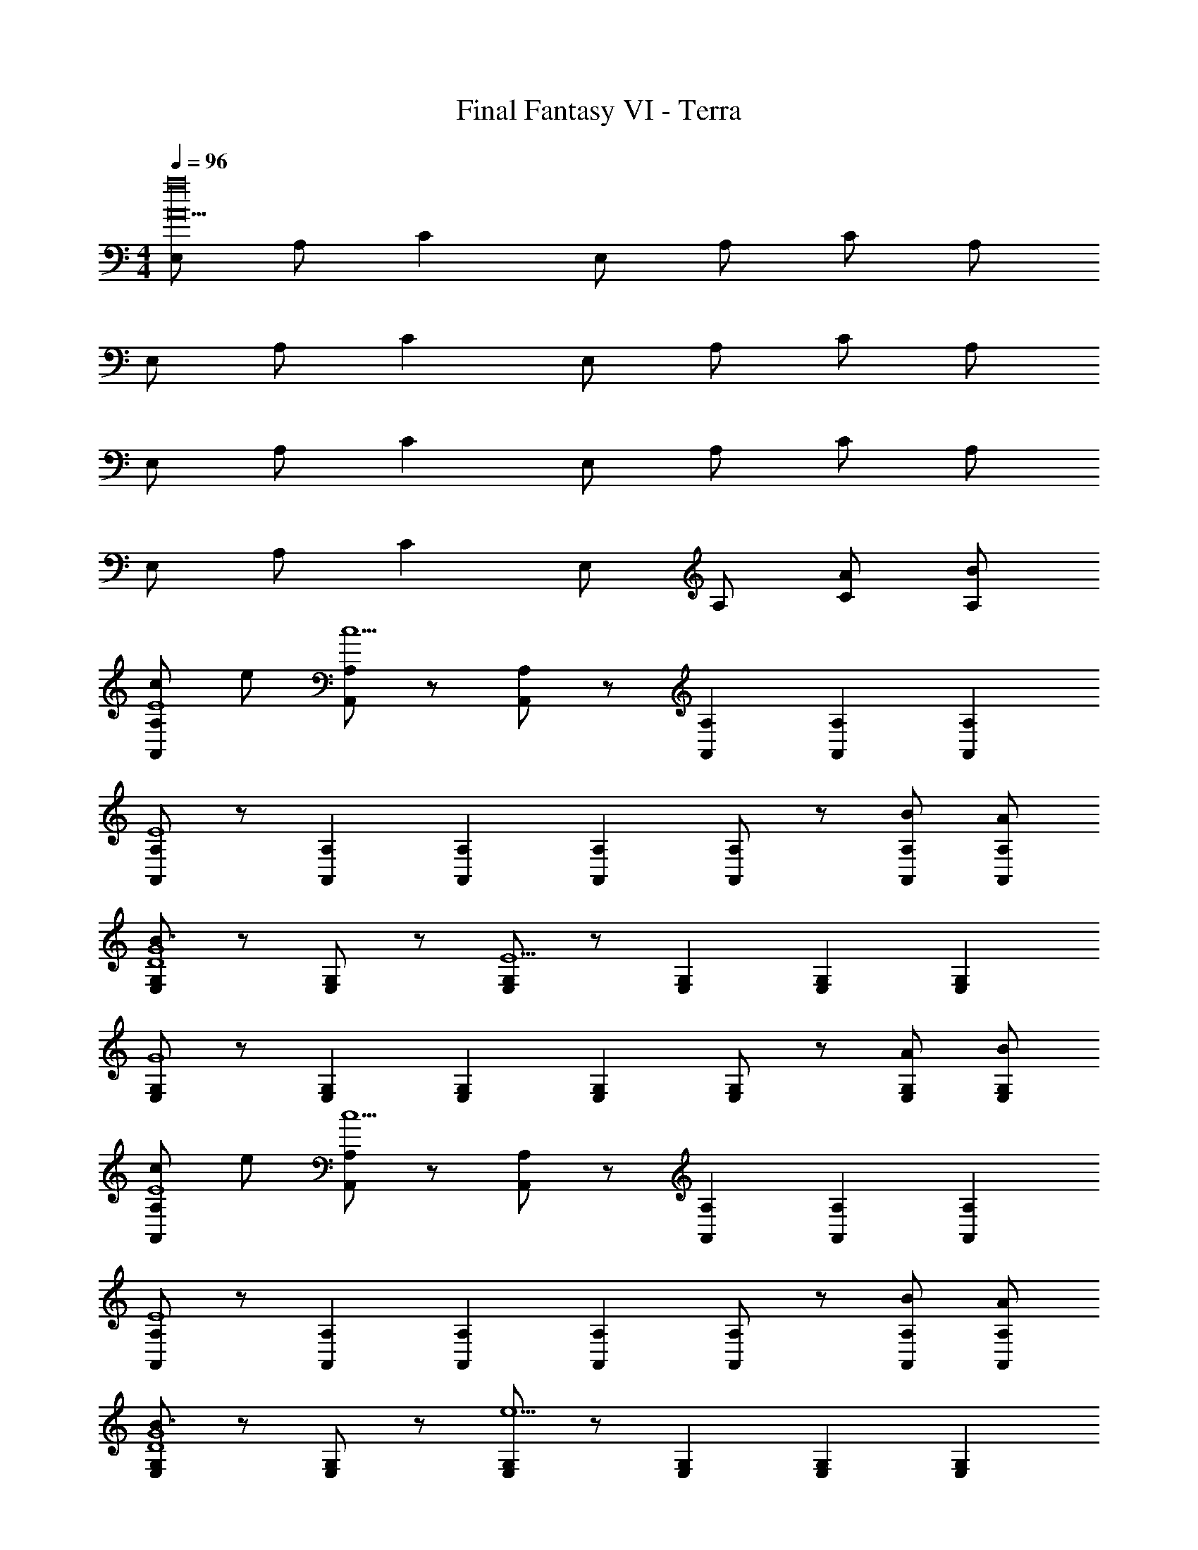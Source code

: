 X: 1
T: Final Fantasy VI - Terra
Z: ABC Generated by Starbound Composer
L: 1/4
M: 4/4
Q: 1/4=96
K: C
[E,/A15a16] A,/ C E,/ A,/ C/ A,/ 
E,/ A,/ C E,/ A,/ C/ A,/ 
E,/ A,/ C E,/ A,/ C/ A,/ 
E,/ A,/ C E,/ A,/ [A/C/] [B/A,/] 
[c/A,,/A,/E4] e/ [A,,/A,/c11/] z/ [A,,/A,/] z/ [A,,/3A,/3] [A,,/3A,/3] [A,,/3A,/3] 
[A,,/A,/E4] z/ [A,,/3A,/3] [A,,/3A,/3] [A,,/3A,/3] [A,,/A,/] z/ [B/A,,/A,/] [A/A,,/A,/] 
[E,/G,/B3/D4G4] z/ [E,/G,/] z/ [E,/G,/E9/] z/ [E,/3G,/3] [E,/3G,/3] [E,/3G,/3] 
[E,/G,/G4] z/ [E,/3G,/3] [E,/3G,/3] [E,/3G,/3] [E,/G,/] z/ [A/E,/G,/] [B/E,/G,/] 
[c/A,,/A,/E4] e/ [A,,/A,/c11/] z/ [A,,/A,/] z/ [A,,/3A,/3] [A,,/3A,/3] [A,,/3A,/3] 
[A,,/A,/E4] z/ [A,,/3A,/3] [A,,/3A,/3] [A,,/3A,/3] [A,,/A,/] z/ [B/A,,/A,/] [A/A,,/A,/] 
[E,/G,/B3/D4G4] z/ [E,/G,/] z/ [E,/G,/e9/] z/ [E,/3G,/3] [E,/3G,/3] [E,/3G,/3] 
[E,/G,/G4] z/ [E,/3G,/3] [E,/3G,/3] [E,/3G,/3] [E,/G,/] z/ [c/E,/G,/] [d/E,/G,/] 
[e/C,/G,/E4] g/ [C,/G,/e11/] z/ [C,/G,/] z/ [C,/3G,/3] [C,/3G,/3] [C,/3G,/3] 
[C,/G,/E4] z/ [C,/3G,/3] [C,/3G,/3] [C,/3G,/3] [C,/G,/] z/ [d/C,/G,/] [c/C,/G,/] 
[G,,/G,/G2d2D4] z/ [G,,/G,/] z/ [G,,/G,/F2G9/] z/ [G,,/3G,/3] [G,,/3G,/3] [G,,/3G,/3] 
[G,,/G,/E2B,4] z/ [G,,/3G,/3] [G,,/3G,/3] [G,,/3G,/3] [G,,/G,/] z/ [c/G,,/G,/] [B/G,,/G,/] 
[F,,/F,/E4F4A13/] z/ [F,,/F,/] z/ [F,,/F,/] z/ [F,,/3F,/3] [F,,/3F,/3] [F,,/3F,/3] 
[D,,/D,/D4F4] z/ [D,,/3D,/3] [D,,/3D,/3] [D,,/3D,/3] [D,,/D,/] z/ [c/D,,/D,/] [B/D,,/D,/] 
[A,,/C,/A13/C8E8] z/ [A,,/C,/] z/ [A,,/C,/] z/ [A,,/3C,/3] [A,,/3C,/3] [A,,/3C,/3] 
[A,,/C,/] z/ [A,,/3C,/3] [A,,/3C,/3] [A,,/3C,/3] [A,,/C,/] z/ [A/A,,/C,/] [B/A,,/C,/] 
[c/A,,/A,/E4] e/ [A,,/A,/c11/] z/ [A,,/A,/] z/ [A,,/3A,/3] [A,,/3A,/3] [A,,/3A,/3] 
[A,,/A,/E4] z/ [A,,/3A,/3] [A,,/3A,/3] [A,,/3A,/3] [A,,/A,/] z/ [B/A,,/A,/] [A/A,,/A,/] 
[E,/G,/B3/D4G4] z/ [E,/G,/] z/ [E,/G,/E9/] z/ [E,/3G,/3] [E,/3G,/3] [E,/3G,/3] 
[E,/G,/G4] z/ [E,/3G,/3] [E,/3G,/3] [E,/3G,/3] [E,/G,/] z/ [A/E,/G,/] [B/E,/G,/] 
[c/A,,/A,/E4] e/ [A,,/A,/c11/] z/ [A,,/A,/] z/ [A,,/3A,/3] [A,,/3A,/3] [A,,/3A,/3] 
[A,,/A,/E4] z/ [A,,/3A,/3] [A,,/3A,/3] [A,,/3A,/3] [A,,/A,/] z/ [B/A,,/A,/] [A/A,,/A,/] 
[E,/G,/B3/D4G4] z/ [E,/G,/] z/ [E,/G,/e9/] z/ [E,/3G,/3] [E,/3G,/3] [E,/3G,/3] 
[E,/G,/G4] z/ [E,/3G,/3] [E,/3G,/3] [E,/3G,/3] [E,/G,/] z/ [c/E,/G,/] [d/E,/G,/] 
[e/C,/G,/E4] g/ [C,/G,/e11/] z/ [C,/G,/] z/ [C,/3G,/3] [C,/3G,/3] [C,/3G,/3] 
[C,/G,/E4] z/ [C,/3G,/3] [C,/3G,/3] [C,/3G,/3] [C,/G,/] z/ [d/C,/G,/] [c/C,/G,/] 
[G,,/G,/G2d2D4] z/ [G,,/G,/] z/ [G,,/G,/F2G9/] z/ [G,,/3G,/3] [G,,/3G,/3] [G,,/3G,/3] 
[G,,/G,/E2B,4] z/ [G,,/3G,/3] [G,,/3G,/3] [G,,/3G,/3] [G,,/G,/] z/ [c/G,,/G,/] [B/G,,/G,/] 
[F,,/F,/E4F4A13/] z/ [F,,/F,/] z/ [F,,/F,/] z/ [F,,/3F,/3] [F,,/3F,/3] [F,,/3F,/3] 
[D,,/D,/D4F4] z/ [D,,/3D,/3] [D,,/3D,/3] [D,,/3D,/3] [D,,/D,/] z/ [c/D,,/D,/] [B/D,,/D,/] 
[A,,/C,/A13/C8E8] z/ [A,,/C,/] z/ [A,,/C,/] z/ [A,,/3C,/3] [A,,/3C,/3] [A,,/3C,/3] 
[A,,/C,/] z/ [A,,/3C,/3] [A,,/3C,/3] [A,,/3C,/3] [A,,/C,/] z/ [c/A,,/C,/] [d/A,,/C,/] 
[e/C,,/C,/E4] g/ [C,,/C,/e3] z/ [C,,/C,/G,2C2] z/ [C,,/3C,/3] [C,,/3C,/3] [C,,/3C,/3] 
[C,,/C,/C2E2e5/] z/ [C,,/3C,/3] [C,,/3C,/3] [C,,/3C,/3] [C,,/C,/E2G2] z/ [d/C,,/C,/] [c/C,,/C,/] 
[G,,,/G,,/d2D4] z/ [G,,,/G,,/] z/ [G,,,/G,,/G9/] z/ [G,,,/3G,,/3] [G,,,/3G,,/3] [G,,,/3G,,/3] 
[G,,,/G,,/D4] z/ [G,,,/3G,,/3] [G,,,/3G,,/3] [G,,,/3G,,/3] [G,,,/G,,/] z/ [c/G,,,/G,,/] [d/G,,,/G,,/] 
[e/C,,/C,/E4] g/ [C,,/C,/e3] z/ [C,,/C,/G,2C2] z/ [C,,/3C,/3] [C,,/3C,/3] [C,,/3C,/3] 
[C,,/C,/C2E2e5/] z/ [C,,/3C,/3] [C,,/3C,/3] [C,,/3C,/3] [C,,/C,/E2G2] z/ [d/C,,/C,/] [c/C,,/C,/] 
[G,,,/G,,/d2D4G4] z/ [G,,,/G,,/] z/ [G,,,/G,,/g9/] z/ [G,,,/3G,,/3] [G,,,/3G,,/3] [G,,,/3G,,/3] 
[G,,,/G,,/D4G4] z/ [G,,,/3G,,/3] [G,,,/3G,,/3] [G,,,/3G,,/3] [G,,,/G,,/] z/ [A/G,,,/G,,/] [B/G,,,/G,,/] 
[c/A,,,/A,,/A4] e/ [A,,,/A,,/c3] z/ [A,,,/A,,/A,2C2] z/ [A,,,/3A,,/3] [A,,,/3A,,/3] [A,,,/3A,,/3] 
[A,,,/A,,/C2E2c5/] z/ [A,,,/3A,,/3] [A,,,/3A,,/3] [A,,,/3A,,/3] [A,,,/A,,/E2] z/ [B/A,,,/A,,/] [A/A,,,/A,,/] 
[E,,,/E,,/B2G4] z/ [E,,,/E,,/] z/ [E,,,/E,,/E9/] z/ [E,,,/3E,,/3] [E,,,/3E,,/3] [E,,,/3E,,/3] 
[E,,,/E,,/G7/] z/ [E,,,/3E,,/3] [E,,,/3E,,/3] [E,,,/3E,,/3] [E,,,/E,,/] z/ [c/E,,,/E,,/] [B/E,,,/E,,/] 
[F,,,/F,,/A13/F8] z/ [F,,,/F,,/] z/ [F,,,/F,,/] z/ [F,,,/3F,,/3] [F,,,/3F,,/3] [F,,,/3F,,/3] 
[D,,,/D,,/] z/ [D,,,/3D,,/3] [D,,,/3D,,/3] [D,,,/3D,,/3] [D,,,/D,,/] z/ [c/D,,,/D,,/] [B/D,,,/D,,/] 
[A,,,/A,,/E8A8] z/ [A,,,/A,,/] z/ [A,,,/A,,/] z/ [A,,,/3A,,/3] [A,,,/3A,,/3] [A,,,/3A,,/3] 
[A,,,/A,,/] z/ [A,,,/3A,,/3] [A,,,/3A,,/3] [A,,,/3A,,/3] [A,,,/A,,/] z/ [A,,,/A,,/] [A,,,/A,,/] 
[C,,/C,/G4c4] [C,,/C,/] [C,,/C,/] [C,,/C,/] [C,,/C,/] [C,,/C,/] z 
[C,,/C,/c2e2] [C,,/C,/] [C,,/C,/] [C,,/C,/] [C,,/C,/G2c2] [C,,/C,/] z 
[F,,,/F,,/F8A8] [F,,,/F,,/] [F,,,/F,,/] [F,,,/F,,/] [F,,,/F,,/] [F,,,/F,,/] z 
[F,,,/F,,/] [F,,,/F,,/] [F,,,/F,,/] [F,,,/F,,/] [F,,,/F,,/] [F,,,/F,,/] z 
[D,,/D,/F4d4] [D,,/D,/] [D,,/D,/] [D,,/D,/] [D,,/D,/] [D,,/D,/] z 
[D,,/D,/A2f2] [D,,/D,/] [D,,/D,/] [D,,/D,/] [D,,/D,/F2d2] [D,,/D,/] z 
[G,,,/G,,/G8B8] [G,,,/G,,/] [G,,,/G,,/] [G,,,/G,,/] [G,,,/G,,/] [G,,,/G,,/] z 
[G,,,/G,,/] [G,,,/G,,/] [G,,,/G,,/] [G,,,/G,,/] [G,,,/G,,/] [G,,,/G,,/] z 
[E,,/E,/G4e4] [E,,/E,/] [E,,/E,/] [E,,/E,/] [E,,/E,/] [E,,/E,/] z 
[E,,/E,/B2g2] [E,,/E,/] [E,,/E,/] [E,,/E,/] [E,,/E,/G2e2] [E,,/E,/] z 
[A,,,/A,,/A4c4] [A,,,/A,,/] [A,,,/A,,/] [A,,,/A,,/] [A,,,/A,,/] [A,,,/A,,/] z 
[A,,,/A,,/A2d2] [A,,,/A,,/] [A,,,/A,,/] [A,,,/A,,/] [A,,,/A,,/G2e2] [A,,,/A,,/] z 
[D,,/D,/d2F4] [D,,/D,/] [D,,/D,/] [D,,/D,/] [D,,/D,/A4] [D,,/D,/] z 
[D,,/D,/F2] [D,,/D,/] [D,,/D,/] [D,,/D,/] [D,,/D,/F2B2] [D,,/D,/] z 
[C,,/C,/G8c8] [C,,/C,/] [C,,/C,/] [C,,/C,/] [C,,/C,/] [C,,/C,/] z 
[C,,/C,/] [C,,/C,/] [C,,/C,/] [C,,/C,/] [C,,/C,/] [C,,/C,/] z 
[G,,,/G,,/D8B8] [G,,,/G,,/] [G,,,/G,,/] [G,,,/G,,/] [G,,,/G,,/] [G,,,/G,,/] z 
[G,,,/G,,/] [G,,,/G,,/] [G,,,/G,,/] [G,,,/G,,/] [G,,,/G,,/] [G,,,/G,,/] z 
[E,/E4A4] A,/ C E,/ A,/ C/ A,/ 
[E,/A4c4] A,/ C E,/ A,/ C/ A,/ 
[E,/c4e4] A,/ C E,/ A,/ C/ A,/ 
[E,/e4] A,/ C E,/ A,/ [a/C/] [b/A,/] 
[c'/A,,/A,/e4] e'/ [A,,/A,/c'11/] z/ [A,,/A,/] z/ [A,,/3A,/3] [A,,/3A,/3] [A,,/3A,/3] 
[A,,/A,/e4] z/ [A,,/3A,/3] [A,,/3A,/3] [A,,/3A,/3] [A,,/A,/] z/ [b/A,,/A,/] [a/A,,/A,/] 
[E,/G,/b3/d4g4] z/ [E,/G,/] z/ [E,/G,/e9/] z/ [E,/3G,/3] [E,/3G,/3] [E,/3G,/3] 
[E,/G,/g4] z/ [E,/3G,/3] [E,/3G,/3] [E,/3G,/3] [E,/G,/] z/ [a/E,/G,/] [b/E,/G,/] 
[c'/A,,/A,/e4] e'/ [A,,/A,/c'11/] z/ [A,,/A,/] z/ [A,,/3A,/3] [A,,/3A,/3] [A,,/3A,/3] 
[A,,/A,/e4] z/ [A,,/3A,/3] [A,,/3A,/3] [A,,/3A,/3] [A,,/A,/] z/ [b/A,,/A,/] [a/A,,/A,/] 
[E,/G,/b3/d4g4] z/ [E,/G,/] z/ [E,/G,/e'9/] z/ [E,/3G,/3] [E,/3G,/3] [E,/3G,/3] 
[E,/G,/g4] z/ [E,/3G,/3] [E,/3G,/3] [E,/3G,/3] [E,/G,/] z/ [c'/E,/G,/] [d'/E,/G,/] 
[e'/C,/G,/e4] g'/ [C,/G,/e'11/] z/ [C,/G,/] z/ [C,/3G,/3] [C,/3G,/3] [C,/3G,/3] 
[C,/G,/e4] z/ [C,/3G,/3] [C,/3G,/3] [C,/3G,/3] [C,/G,/] z/ [d'/C,/G,/] [c'/C,/G,/] 
[G,,/G,/g2d'2d4] z/ [G,,/G,/] z/ [G,,/G,/f2g9/] z/ [G,,/3G,/3] [G,,/3G,/3] [G,,/3G,/3] 
[G,,/G,/e2B4] z/ [G,,/3G,/3] [G,,/3G,/3] [G,,/3G,/3] [G,,/G,/] z/ [c'/G,,/G,/] [b/G,,/G,/] 
[F,,/F,/e4f4a13/] z/ [F,,/F,/] z/ [F,,/F,/] z/ [F,,/3F,/3] [F,,/3F,/3] [F,,/3F,/3] 
[D,,/D,/d4f4] z/ [D,,/3D,/3] [D,,/3D,/3] [D,,/3D,/3] [D,,/D,/] z/ [c'/D,,/D,/] [b/D,,/D,/] 
[A,,/C,/a13/c8e8] z/ [A,,/C,/] z/ [A,,/C,/] z/ [A,,/3C,/3] [A,,/3C,/3] [A,,/3C,/3] 
[A,,/C,/] z/ [A,,/3C,/3] [A,,/3C,/3] [A,,/3C,/3] [A,,/C,/] z/ [A,,/3C,/3] [A,,/3C,/3] [A,,/3C,/3] 
[a3a'3A,,3A,3] 
